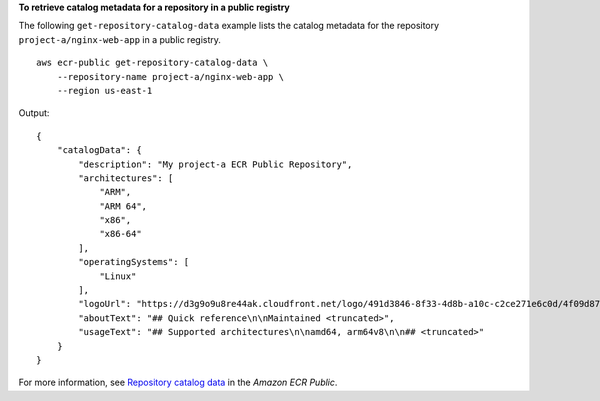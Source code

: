 **To retrieve catalog metadata for a repository in a public registry**

The following ``get-repository-catalog-data`` example lists the catalog metadata for the repository ``project-a/nginx-web-app`` in a public registry. ::

    aws ecr-public get-repository-catalog-data \
        --repository-name project-a/nginx-web-app \
        --region us-east-1

Output::

    {
        "catalogData": {
            "description": "My project-a ECR Public Repository",
            "architectures": [
                "ARM",
                "ARM 64",
                "x86",
                "x86-64"
            ],
            "operatingSystems": [
                "Linux"
            ],
            "logoUrl": "https://d3g9o9u8re44ak.cloudfront.net/logo/491d3846-8f33-4d8b-a10c-c2ce271e6c0d/4f09d87c-2569-4916-a932-5c296bf6f88a.png",
            "aboutText": "## Quick reference\n\nMaintained <truncated>",
            "usageText": "## Supported architectures\n\namd64, arm64v8\n\n## <truncated>"
        }
    }

For more information, see `Repository catalog data <https://docs.aws.amazon.com/AmazonECR/latest/public/public-repository-catalog-data.html>`__ in the *Amazon ECR Public*.